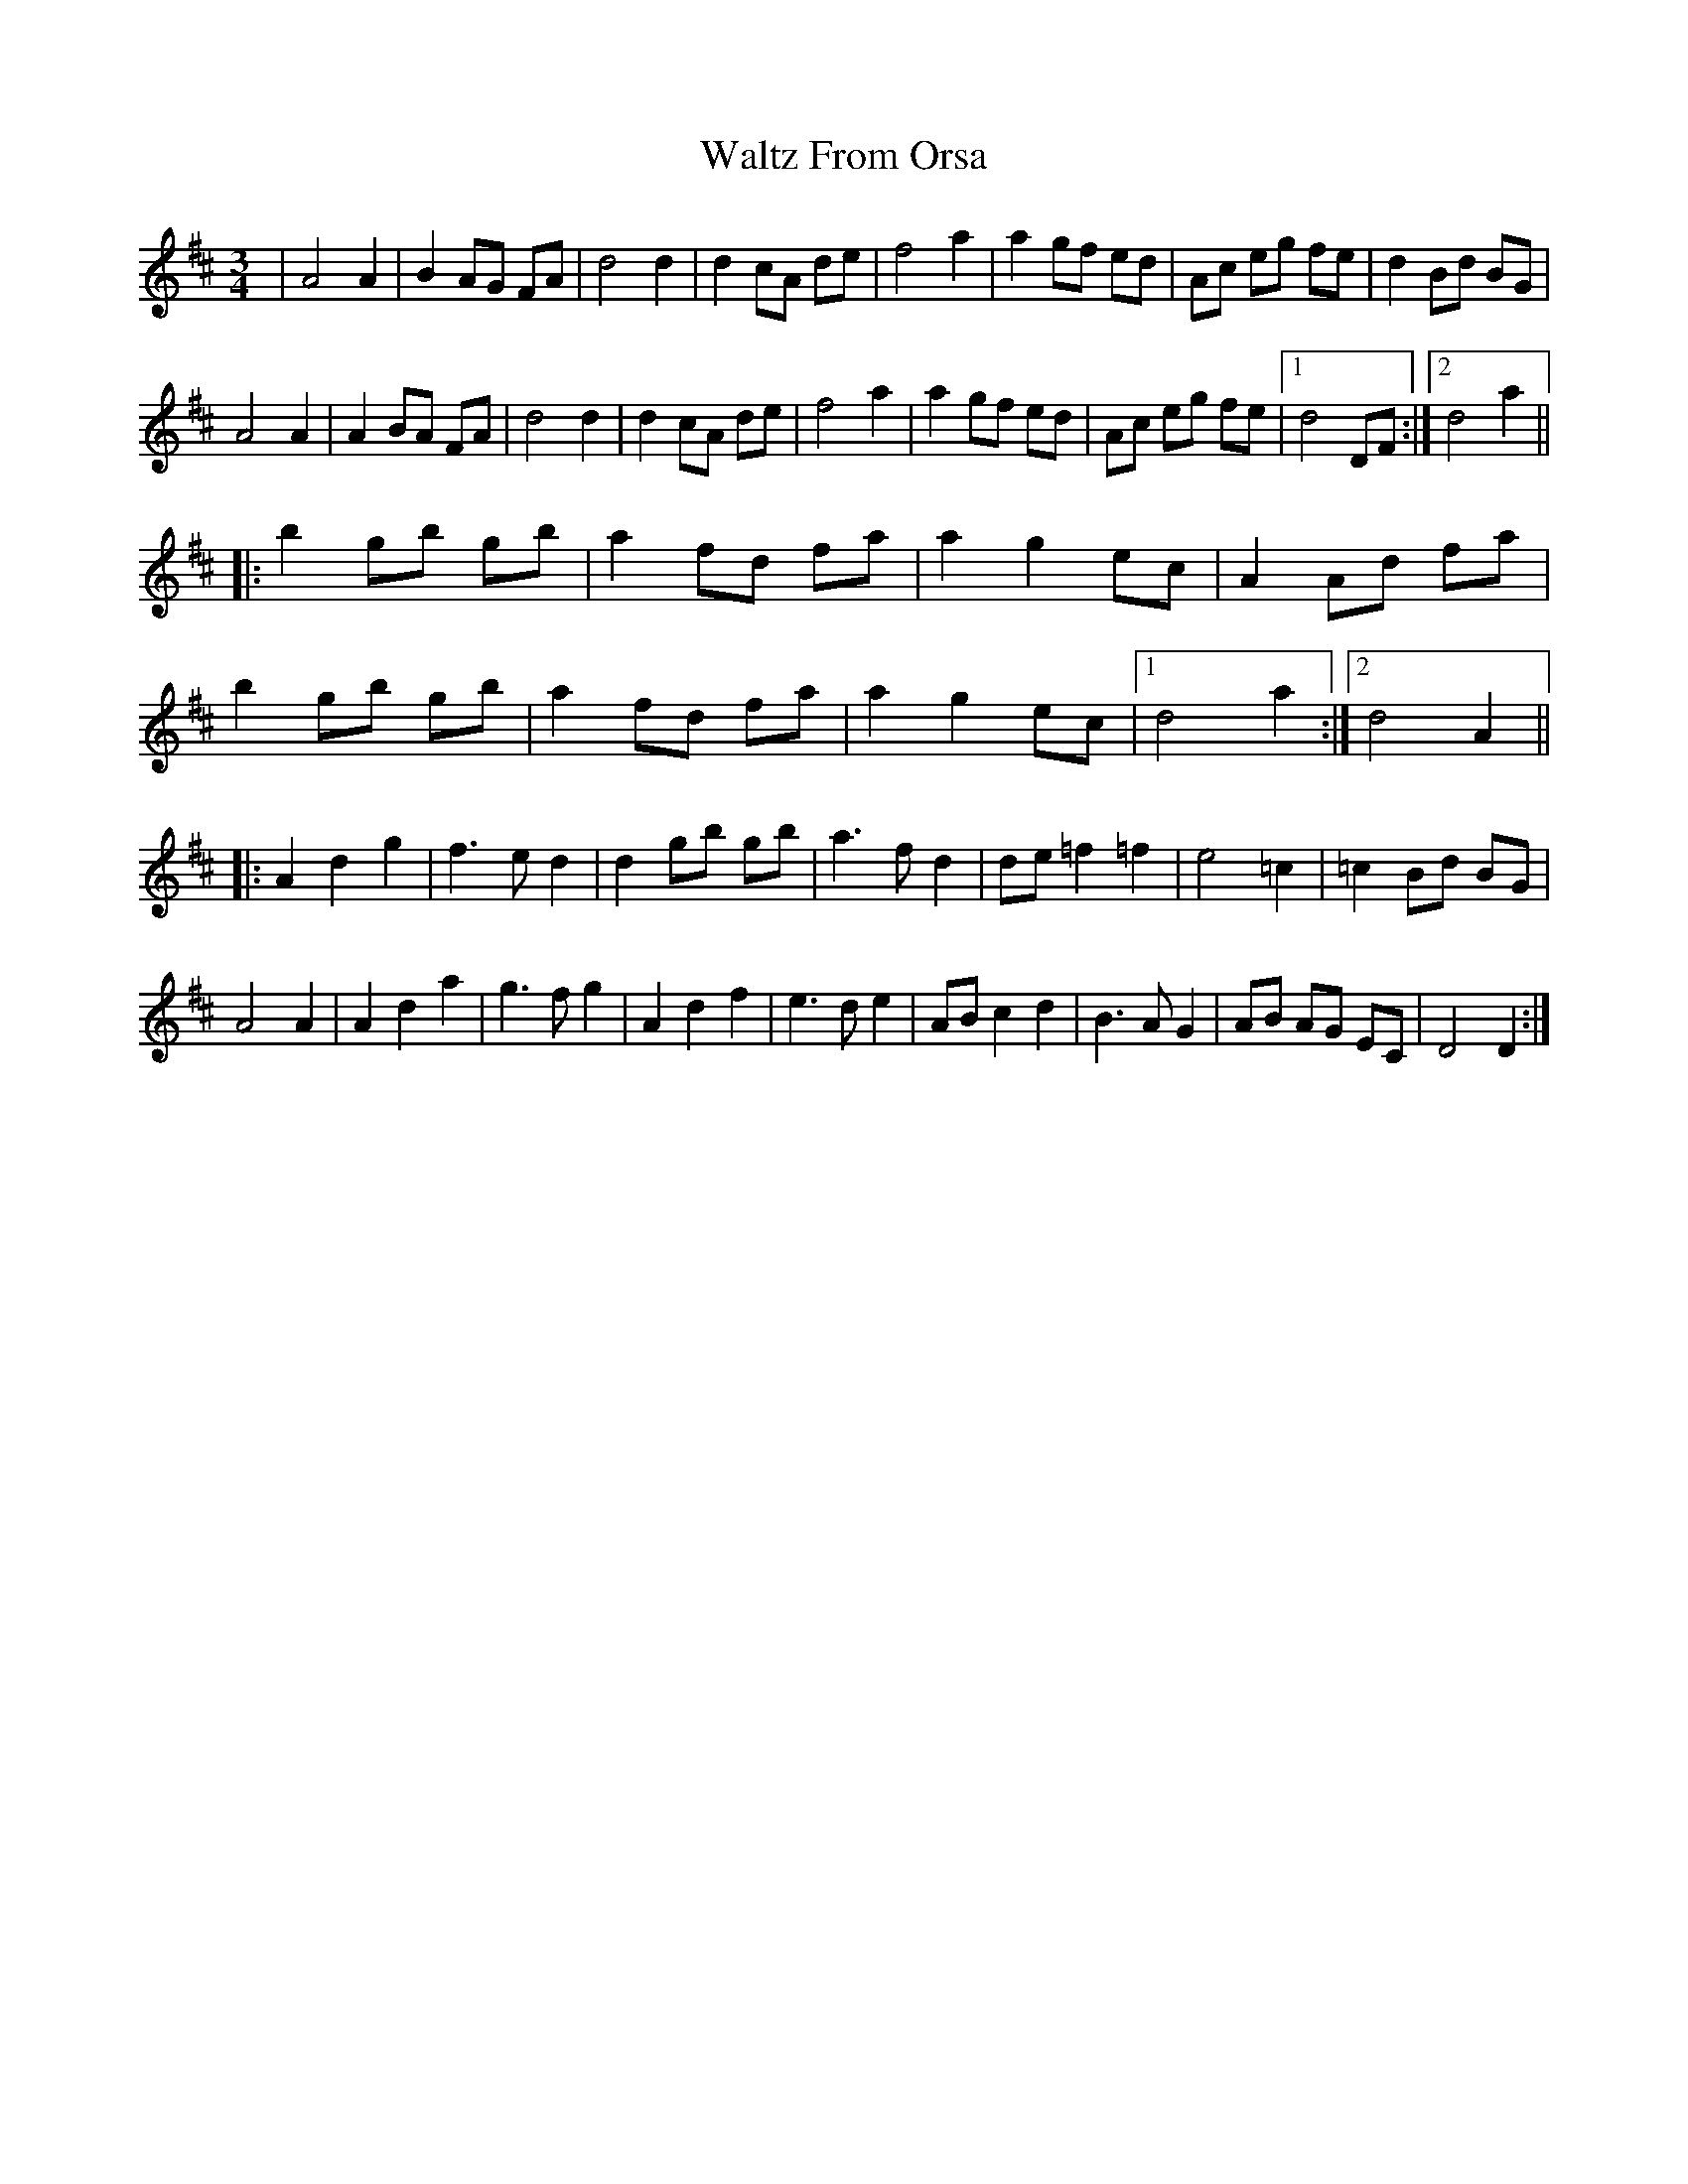 X: 42049
T: Waltz From Orsa
R: waltz
M: 3/4
K: Dmajor
|A4 A2|B2 AG FA|d4 d2|d2 cA de|f4 a2|a2 gf ed|Ac eg fe|d2 Bd BG|
A4 A2|A2 BA FA|d4 d2|d2 cA de|f4 a2|a2 gf ed|Ac eg fe|1 d4 DF:|2 d4 a2||
|:b2 gb gb|a2 fd fa|a2 g2 ec|A2 Ad fa|
b2 gb gb|a2 fd fa|a2 g2 ec|1 d4 a2:|2 d4 A2||
|:A2 d2 g2|f2>e2 d2|d2 gb gb|a2>f2 d2|de =f2=f2|e4 =c2|=c2 Bd BG|
A4 A2|A2 d2 a2|g2>f2 g2|A2 d2 f2|e2>d2 e2|AB c2 d2|B2>A2G2|AB AG EC|D4 D2:|

